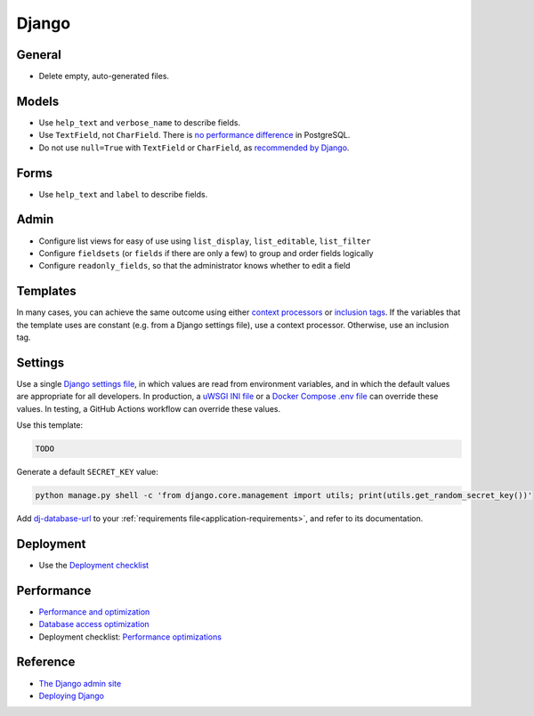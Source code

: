 Django
======

General
-------

-  Delete empty, auto-generated files.

Models
------

-  Use ``help_text`` and ``verbose_name`` to describe fields.
-  Use ``TextField``, not ``CharField``. There is `no performance difference <https://www.postgresql.org/docs/11/datatype-character.html>`__ in PostgreSQL.
-  Do not use ``null=True`` with ``TextField`` or ``CharField``, as `recommended by Django <https://docs.djangoproject.com/en/3.2/ref/models/fields/#null>`__. 

Forms
-----

-  Use ``help_text`` and ``label`` to describe fields.

Admin
-----

-  Configure list views for easy of use using ``list_display``, ``list_editable``, ``list_filter``
-  Configure ``fieldsets`` (or ``fields`` if there are only a few) to group and order fields logically
-  Configure ``readonly_fields``, so that the administrator knows whether to edit a field

Templates
---------

In many cases, you can achieve the same outcome using either `context processors <https://docs.djangoproject.com/en/3.2/ref/templates/api/#writing-your-own-context-processors>`__ or `inclusion tags <https://docs.djangoproject.com/en/3.2/howto/custom-template-tags/#inclusion-tags>`__. If the variables that the template uses are constant (e.g. from a Django settings file), use a context processor. Otherwise, use an inclusion tag.

Settings
--------

Use a single `Django settings file <https://docs.djangoproject.com/en/3.2/topics/settings/>`__, in which values are read from environment variables, and in which the default values are appropriate for all developers. In production, a `uWSGI INI file <https://github.com/open-contracting/deploy/blob/main/salt/uwsgi/files/django.ini>`__ or a `Docker Compose .env file <https://docs.docker.com/compose/environment-variables/>`__ can override these values. In testing, a GitHub Actions workflow can override these values.

Use this template:

.. code-block:: python

   TODO

Generate a default ``SECRET_KEY`` value:

.. code-block:: bash

   python manage.py shell -c 'from django.core.management import utils; print(utils.get_random_secret_key())'

Add `dj-database-url <https://github.com/kennethreitz/dj-database-url#readme>`__ to your :ref:`requirements file<application-requirements>`, and refer to its documentation.

Deployment
----------

-  Use the `Deployment checklist <https://docs.djangoproject.com/en/3.2/howto/deployment/checklist/>`__

.. _django-performance:

Performance
-----------

-  `Performance and optimization <https://docs.djangoproject.com/en/3.2/topics/performance/>`__
-  `Database access optimization <https://docs.djangoproject.com/en/3.2/topics/db/optimization/>`__
-  Deployment checklist: `Performance optimizations <https://docs.djangoproject.com/en/3.2/howto/deployment/checklist/#performance-optimizations>`__

Reference
---------

-  `The Django admin site <https://docs.djangoproject.com/en/3.2/ref/contrib/admin/>`__
-  `Deploying Django <https://docs.djangoproject.com/en/3.2/howto/deployment/>`__
